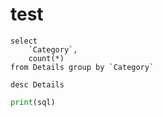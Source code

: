 * test
#+begin_src pyspark :csv_files '("Details.csv") :session pyspark :results value
select
    `Category`,
    count(*)
from Details group by `Category`
#+end_src

#+RESULTS:
| Category    | count(1) |
|-------------+----------|
| Electronics |      308 |
| Clothing    |      949 |
| Furniture   |      243 |

#+begin_src pyspark :csv_files '("Details.csv") :session pyspark :results value
desc Details
#+end_src

#+RESULTS:
| col_name     | data_type | comment |
|--------------+-----------+---------|
| Order ID     | string    | None    |
| Amount       | int       | None    |
| Profit       | int       | None    |
| Quantity     | int       | None    |
| Category     | string    | None    |
| Sub-Category | string    | None    |
| PaymentMode  | string    | None    |

#+begin_src python :results silent :session pyspark :var sql="wer" :var x='("er" "ewio")
print(sql)
#+end_src
